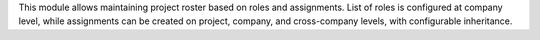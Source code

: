 This module allows maintaining project roster based on roles and assignments.
List of roles is configured at company level, while assignments can be created
on project, company, and cross-company levels, with configurable inheritance.
